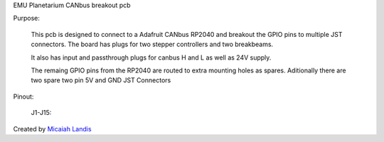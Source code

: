 EMU Planetarium CANbus breakout pcb

Purpose:

  This pcb is designed to connect to a Adafruit CANbus RP2040 and breakout the GPIO pins to multiple JST connectors. The board has plugs for two stepper controllers and two breakbeams. 
  
  It also has input and passthrough plugs for canbus H and L as well as 24V supply.

  The remaing GPIO pins from the RP2040 are routed to extra mounting holes as spares. Aditionally there are two spare two pin 5V and GND JST Connectors

Pinout:

  J1-J15:

Created by `Micaiah Landis`_


.. _Micaiah Landis: http://micaiahlandis.com
